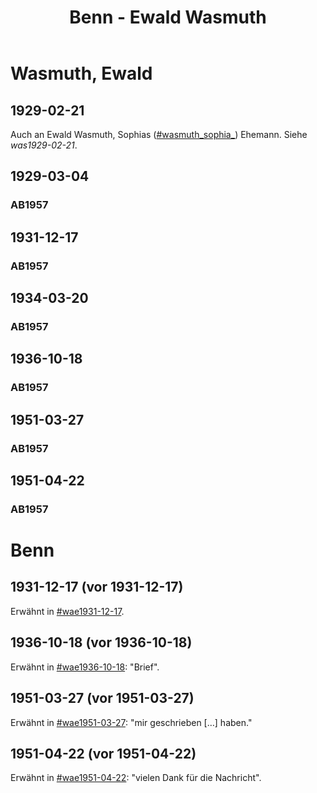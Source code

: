 #+STARTUP: content
#+STARTUP: showall
 #+STARTUP: showeverythingn
#+TITLE: Benn - Ewald Wasmuth

* Wasmuth, Ewald
:PROPERTIES:
:CUSTOM_ID: wasmuth_ewald_1890
:EMPF:     1
:FROM: Benn
:TO: Wasmuth, Ewald
:GEB: 1890
:TOD: 
:END:
** 1929-02-21
   :PROPERTIES:
   :CUSTOM_ID: wae1929-02-21
   :END:   
Auch an Ewald Wasmuth, Sophias ([[#wasmuth_sophia_]]) Ehemann. Siehe [[was1929-02-21]].
** 1929-03-04
   :PROPERTIES:
   :CUSTOM_ID: wae1929-03-04
   :END:   
*** AB1957
:PROPERTIES:
:S: 33
:S_KOM: 344
:END:
** 1931-12-17
   :PROPERTIES:
   :CUSTOM_ID: wae1931-12-17
   :END:   
*** AB1957
:PROPERTIES:
:S: 50
:S_KOM: 345
:END:
** 1934-03-20
   :PROPERTIES:
   :CUSTOM_ID: wae1934-03-20
   :END:   
*** AB1957
:PROPERTIES:
:S: 56-57
:S_KOM:
:END:
** 1936-10-18
   :PROPERTIES:
   :CUSTOM_ID: wae1936-10-18
   :END:   
*** AB1957
:PROPERTIES:
:S: 73-75
:S_KOM: 349
:END:
** 1951-03-27
   :PROPERTIES:
   :ORT: Berlin
   :CUSTOM_ID: wae1951-03-27
   :END:   
*** AB1957
:PROPERTIES:
:AUSL: t
:S: 208-10
:S_KOM: 372
:END:
** 1951-04-22
   :PROPERTIES:
   :ORT: Berlin
   :CUSTOM_ID: wae1951-04-22
   :END:   
*** AB1957
:PROPERTIES:
:AUSL: 
:S: 212-13
:S_KOM: 372-73
:END:
* Benn
:PROPERTIES:
:FROM: Wasmuth, Ewald
:TO: Benn
:END:
** 1931-12-17 (vor 1931-12-17)
   :PROPERTIES:
   :TRAD:
   :END:
Erwähnt in [[#wae1931-12-17]].
** 1936-10-18 (vor 1936-10-18)
   :PROPERTIES:
   :TRAD:
   :END:
Erwähnt in [[#wae1936-10-18]]: "Brief".
** 1951-03-27 (vor 1951-03-27)
   :PROPERTIES:
   :TRAD:
   :END:
Erwähnt in [[#wae1951-03-27]]: "mir geschrieben [...] haben."
** 1951-04-22 (vor 1951-04-22)
   :PROPERTIES:
   :TRAD:
   :END:
Erwähnt in [[#wae1951-04-22]]: "vielen Dank für die Nachricht".
